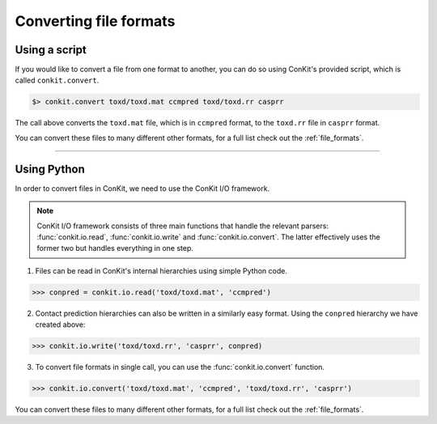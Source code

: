 .. _example_file_conversion:

Converting file formats
-----------------------

Using a script
^^^^^^^^^^^^^^

If you would like to convert a file from one format to another, you can do so using ConKit's provided script, which is called ``conkit.convert``.

.. code-block:: bash

   $> conkit.convert toxd/toxd.mat ccmpred toxd/toxd.rr casprr

The call above converts the ``toxd.mat`` file, which is in ``ccmpred`` format, to the ``toxd.rr`` file in ``casprr`` format.

You can convert these files to many different other formats, for a full list check out the :ref:`file_formats`.

--------------------------------------------------------

Using Python
^^^^^^^^^^^^

In order to convert files in ConKit, we need to use the ConKit I/O framework.

.. note::
   ConKit I/O framework consists of three main functions that handle the relevant parsers: :func:`conkit.io.read`, :func:`conkit.io.write` and :func:`conkit.io.convert`. The latter effectively uses the former two but handles everything in one step.

1. Files can be read in ConKit's internal hierarchies using simple Python code.

.. code-block:: python
  
   >>> conpred = conkit.io.read('toxd/toxd.mat', 'ccmpred')

2. Contact prediction hierarchies can also be written in a similarly easy format. Using the ``conpred`` hierarchy we have created above:

.. code-block:: python

   >>> conkit.io.write('toxd/toxd.rr', 'casprr', conpred)

3. To convert file formats in single call, you can use the :func:`conkit.io.convert` function.

.. code-block:: python

   >>> conkit.io.convert('toxd/toxd.mat', 'ccmpred', 'toxd/toxd.rr', 'casprr')

You can convert these files to many different other formats, for a full list check out the :ref:`file_formats`.